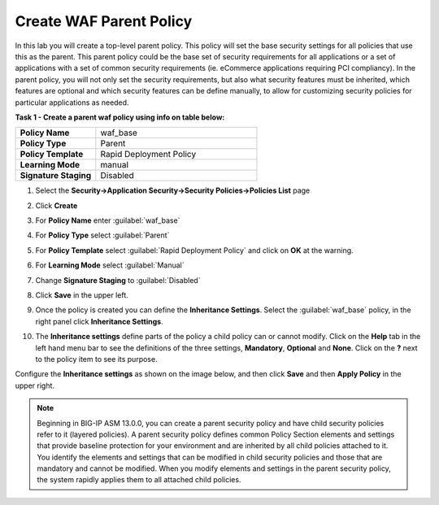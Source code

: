 Create WAF Parent Policy
========================
In this lab you will create a top-level parent policy.  This policy will set the base security settings for all policies that use this as the parent.  This parent policy could be the base set of security requirements for all applications or a set of applications with a set of common security requirements (ie. eCommerce applications requiring PCI compliancy).  In the parent policy, you will not only set the security requirements, but also what security features must be inherited, which features are optional and which security features can be define manually, to allow for customizing security policies for particular applications as needed.


**Task 1 - Create a parent waf policy using info on table below:**

.. list-table::
    :widths: 20 40
    :header-rows: 0
    :stub-columns: 0

    * - **Policy Name**
      - waf_base
    * - **Policy Type**
      - Parent
    * - **Policy Template**
      - Rapid Deployment Policy
    * - **Learning Mode**
      - manual
    * - **Signature Staging**
      - Disabled


#. Select the **Security->Application Security->Security Policies->Policies List** page
#. Click **Create**
#. For **Policy Name** enter :guilabel:`waf_base`
#. For **Policy Type** select :guilabel:`Parent`
#. For **Policy Template** select :guilabel:`Rapid Deployment Policy` and click on **OK** at the warning.
#. For **Learning Mode** select :guilabel:`Manual`
#. Change **Signature Staging** to :guilabel:`Disabled`

   .. image:: ./images/image309.png
     :height: 400px

#. Click **Save** in the upper left.
#. Once the policy is created you can define the **Inheritance Settings**. Select the :guilabel:`waf_base` policy, in the right panel click **Inheritance Settings**.
#. The **Inheritance settings** define parts of the policy a child policy can or cannot modify.  Click on the **Help** tab in the left hand menu bar to see the definitions of the three settings, **Mandatory**, **Optional** and **None**.  Click on the **?** next to the policy item to see its purpose.  

Configure the **Inheritance settings** as shown on the image below, and then click **Save** and then **Apply Policy** in the upper right.

   .. image:: ./images/image310.png
     :height: 400px

.. NOTE::
   Beginning in BIG-IP ASM 13.0.0, you can create a parent security policy and
   have child security policies refer to it (layered policies). A parent security
   policy defines common Policy Section elements and settings that provide baseline
   protection for your environment and are inherited by all child policies attached
   to it. You identify the elements and settings that can be modified in child
   security policies and those that are mandatory and cannot be modified. When
   you modify elements and settings in the parent security policy, the system
   rapidly applies them to all attached child policies.
